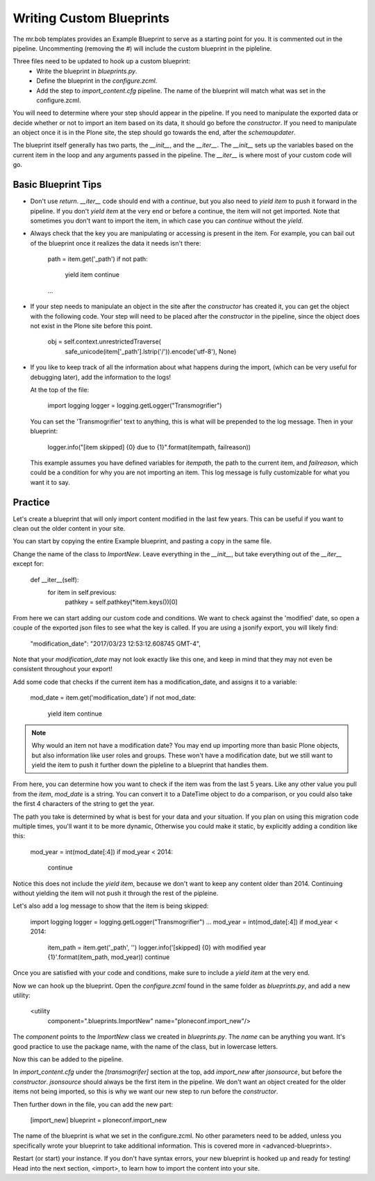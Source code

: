 =========================
Writing Custom Blueprints
=========================

The mr.bob templates provides an Example Blueprint to serve as a starting point for you.
It is commented out in the pipeline.
Uncommenting (removing the `#`) will include the custom blueprint in the pipleline.

Three files need to be updated to hook up a custom blueprint:
 * Write the blueprint in `blueprints.py`.
 * Define the blueprint in the `configure.zcml`.
 * Add the step to `import_content.cfg` pipeline. The name of the blueprint will match what was set in the configure.zcml.

You will need to determine where your step should appear in the pipeline.
If you need to manipulate the exported data or decide whether or not to import an item based on its data,
it should go before the `constructor`.
If you need to manipulate an object once it is in the Plone site,
the step should go towards the end, after the `schemaupdater`.

The blueprint itself generally has two parts, the `__init__`, and the `__iter__`.
The `__init__` sets up the variables based on the current item in the loop and any arguments passed in the pipeline.
The `__iter__` is where most of your custom code will go.

Basic Blueprint Tips
--------------------

* Don't use `return`.
  `__iter__` code should end with a `continue`,
  but you also need to `yield item` to push it forward in the pipeline.
  If you don't `yield item` at the very end or before a continue, the item will not get imported.
  Note that sometimes you don't want to import the item, in which case you can `continue` without the `yield`.
* Always check that the key you are manipulating or accessing is present in the item.
  For example, you can bail out of the blueprint once it realizes the data it needs isn't there:

    path = item.get('_path')
    if not path:
        yield item
        continue
    ...

* If your step needs to manipulate an object in the site after the `constructor` has created it,
  you can get the object with the following code.
  Your step will need to be placed after the `constructor` in the pipeline,
  since the object does not exist in the Plone site before this point.

    obj = self.context.unrestrictedTraverse(
        safe_unicode(item['_path'].lstrip('/')).encode('utf-8'),
        None)

* If you like to keep track of all the information about what happens during the import,
  (which can be very useful for debugging later),
  add the information to the logs!
  
  At the top of the file:

    import logging
    logger = logging.getLogger("Transmogrifier")

  You can set the 'Transmogrifier' text to anything,
  this is what will be prepended to the log message.
  Then in your blueprint:

    logger.info("[item skipped] {0} due to {1}".format(itempath, failreason))

  This example assumes you have defined variables for `itempath`, the path to the current item,
  and `failreason`, which could be a condition for why you are not importing an item.
  This log message is fully customizable for what you want it to say.


Practice
--------

Let's create a blueprint that will only import content modified in the last few years.
This can be useful if you want to clean out the older content in your site.

You can start by copying the entire Example blueprint, and pasting a copy in the same file.

Change the name of the class to `ImportNew`.
Leave everything in the `__init__`, but take everything out of the `__iter__` except for:

    def __iter__(self):
        for item in self.previous:
            pathkey = self.pathkey(*item.keys())[0]

From here we can start adding our custom code and conditions.
We want to check against the 'modified' date,
so open a couple of the exported json files to see what the key is called.
If you are using a jsonify export, you will likely find:

    "modification_date": "2017/03/23 12:53:12.608745 GMT-4",

Note that your `modification_date` may not look exactly like this one,
and keep in mind that they may not even be consistent throughout your export!

Add some code that checks if the current item has a modification_date, and assigns it to a variable:

    mod_date = item.get('modification_date')
    if not mod_date:
        yield item
        continue

.. note::

   Why would an item not have a modification date?
   You may end up importing more than basic Plone objects,
   but also information like user roles and groups.
   These won't have a modification date,
   but we still want to yield the item to push it further down the pipleline to a blueprint that handles them.

From here, you can determine how you want to check if the item was from the last 5 years.
Like any other value you pull from the `item`, `mod_date` is a string.
You can convert it to a DateTime object to do a comparison,
or you could also take the first 4 characters of the string to get the year.

The path you take is determined by what is best for your data and your situation.
If you plan on using this migration code multiple times,
you'll want it to be more dynamic,
Otherwise you could make it static, by explicitly adding a condition like this:

    mod_year = int(mod_date[:4])
    if mod_year < 2014:
        continue

Notice this does not include the `yield item`,
because we don't want to keep any content older than 2014.
Continuing without yielding the item will not push it through the rest of the pipleine.

Let's also add a log message to show that the item is being skipped:

    import logging
    logger = logging.getLogger("Transmogrifier")
    ...
    mod_year = int(mod_date[:4])
    if mod_year < 2014:
        item_path = item.get('_path', '')
        logger.info('[skipped] {0} with modified year {1}'.format(item_path, mod_year))
        continue

Once you are satisfied with your code and conditions,
make sure to include a `yield item` at the very end.

Now we can hook up the blueprint.
Open the `configure.zcml` found in the same folder as `blueprints.py`, and add a new utility:

    <utility
        component=".blueprints.ImportNew"
        name="ploneconf.import_new"/>

The `component` points to the `ImportNew` class we created in `blueprints.py`.
The `name` can be anything you want.
It's good practice to use the package name, with the name of the class, but in lowercase letters.

Now this can be added to the pipeline.

In `import_content.cfg` under the `[transmogrifer]` section at the top,
add `import_new` after `jsonsource`, but before the `constructor`.
`jsonsource` should always be the first item in the pipeline.
We don't want an object created for the older items not being imported,
so this is why we want our new step to run before the `constructor`.

Then further down in the file, you can add the new part:

    [import_new]
    blueprint = ploneconf.import_new

The name of the blueprint is what we set in the configure.zcml.
No other parameters need to be added,
unless you specifically wrote your blueprint to take additional information.
This is covered more in <advanced-blueprints>.

Restart (or start) your instance.
If you don't have syntax errors, your new blueprint is hooked up and ready for testing!
Head into the next section, <import>, to learn how to import the content into your site.
